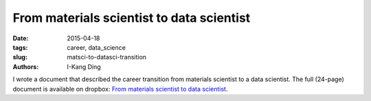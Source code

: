 From materials scientist to data scientist
##########################################

:date: 2015-04-18
:tags: career, data_science
:slug: matsci-to-datasci-transition
:authors: I-Kang Ding

I wrote a document that described the career transition from materials scientist to a data scientist. The full (24-page) document is available on dropbox: `From materials scientist to data scientist <https://www.dropbox.com/s/837ynk0uzksinbo/From_Materials_Scientist_to_Data_Scientist.pdf?dl=0>`_.
